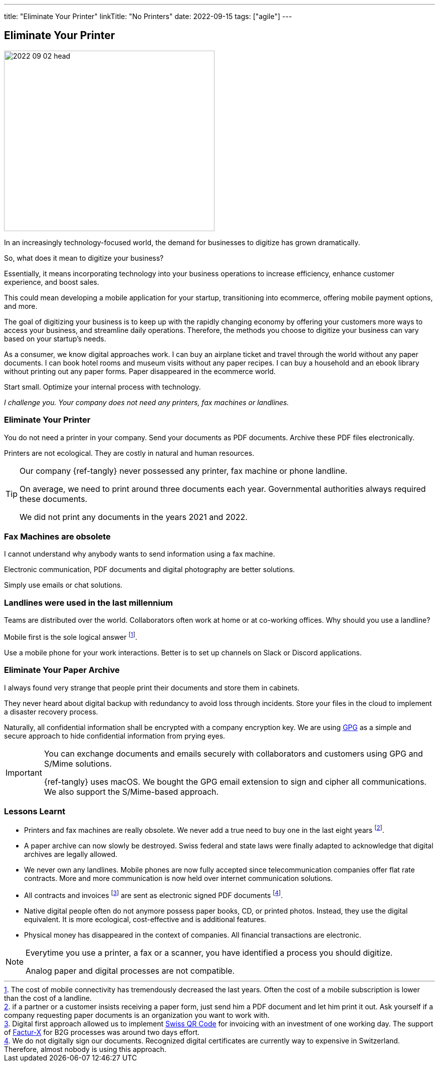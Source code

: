 ---
title: "Eliminate Your Printer"
linkTitle: "No Printers"
date: 2022-09-15
tags: ["agile"]
---

== Eliminate Your Printer
:author: Marcel Baumann
:email: <marcel.baumann@tangly.net>
:homepage: https://www.tangly.net/
:company: https://www.tangly.net/[tangly llc]

image::2022-09-02-head.jpg[width=420,height=360,role=left]

In an increasingly technology-focused world, the demand for businesses to digitize has grown dramatically.

So, what does it mean to digitize your business?

Essentially, it means incorporating technology into your business operations to increase efficiency, enhance customer experience, and boost sales.

This could mean developing a mobile application for your startup, transitioning into ecommerce, offering mobile payment options, and more.

The goal of digitizing your business is to keep up with the rapidly changing economy by offering your customers more ways to access your business, and streamline daily operations.
Therefore, the methods you choose to digitize your business can vary based on your startup’s needs.

As a consumer, we know digital approaches work.
I can buy an airplane ticket and travel through the world without any paper documents.
I can book hotel rooms and museum visits without any paper recipes.
I can buy a household and an ebook library without printing out any paper forms.
Paper disappeared in the ecommerce world.

Start small.
Optimize your internal process with technology.

_I challenge you._
_Your company does not need any printers, fax machines or landlines._

=== Eliminate Your Printer

You do not need a printer in your company.
Send your documents as PDF documents.
Archive these PDF files electronically.

Printers are not ecological.
They are costly in natural and human resources.

[TIP]
====
Our company {ref-tangly} never possessed any printer, fax machine or phone landline.

On average, we need to print around three documents each year.
Governmental authorities always required these documents.

We did not print any documents in the years 2021 and 2022.
====

=== Fax Machines are obsolete

I cannot understand why anybody wants to send information using a fax machine.

Electronic communication, PDF documents and digital photography are better solutions.

Simply use emails or chat solutions.

=== Landlines were used in the last millennium

Teams are distributed over the world.
Collaborators often work at home or at co-working offices.
Why should you use a landline?

Mobile first is the sole logical answer
footnote:[The cost of mobile connectivity has tremendously decreased the last years.
Often the cost of a mobile subscription is lower than the cost of a landline.].

Use a mobile phone for your work interactions.
Better is to set up channels on Slack or Discord applications.

=== Eliminate Your Paper Archive

I always found very strange that people print their documents and store them in cabinets.

They never heard about digital backup with redundancy to avoid loss through incidents.
Store your files in the cloud to implement a disaster recovery process.

Naturally, all confidential information shall be encrypted with a company encryption key.
We are using https://www.gnupg.org/[GPG] as a simple and secure approach to hide confidential information from prying eyes.

[IMPORTANT]
====
You can exchange documents and emails securely with collaborators and customers using GPG and S/Mime solutions.

{ref-tangly} uses macOS. We bought the GPG email extension to sign and cipher all communications.
We also support the S/Mime-based approach.
====

=== Lessons Learnt

- Printers and fax machines are really obsolete.
We never add a true need to buy one in the last eight years
footnote:[if a partner or a customer insists receiving a paper form, just send him a PDF document and let him print it out.
Ask yourself if a company requesting paper documents is an organization you want to work with.].
- A paper archive can now slowly be destroyed.
Swiss federal and state laws were finally adapted to acknowledge that digital archives are legally allowed.
- We never own any landlines.
Mobile phones are now fully accepted since telecommunication companies offer flat rate contracts.
More and more communication is now held over internet communication solutions.
- All contracts and invoices
footnote:[Digital first approach allowed us to implement
https://www.kmu.admin.ch/kmu/en/home/concrete-know-how/finances/accounting-and-auditing/introduction-of-the-qr-bill.html[Swiss QR Code] for invoicing with an investment of one
working day.
The support of https://fnfe-mpe.org/factur-x/factur-x_en/[Factur-X] for B2G processes was around two days effort.]
are sent as electronic signed PDF documents
footnote:[We do not digitally sign our documents.
Recognized digital certificates are currently way to expensive in Switzerland.
Therefore, almost nobody is using this approach.].
- Native digital people often do not anymore possess paper books, CD, or printed photos.
Instead, they use the digital equivalent.
It is more ecological, cost-effective and is additional features.
- Physical money has disappeared in the context of companies.
All financial transactions are electronic.

[NOTE]
====
Everytime you use a printer, a fax or a scanner, you have identified a process you should digitize.

Analog paper and digital processes are not compatible.
====
